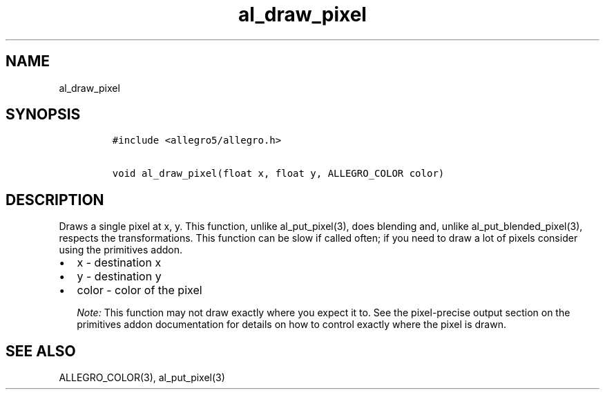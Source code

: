 .TH al_draw_pixel 3 "" "Allegro reference manual"
.SH NAME
.PP
al_draw_pixel
.SH SYNOPSIS
.IP
.nf
\f[C]
#include\ <allegro5/allegro.h>

void\ al_draw_pixel(float\ x,\ float\ y,\ ALLEGRO_COLOR\ color)
\f[]
.fi
.SH DESCRIPTION
.PP
Draws a single pixel at x, y.
This function, unlike al_put_pixel(3), does blending and, unlike
al_put_blended_pixel(3), respects the transformations.
This function can be slow if called often; if you need to draw a
lot of pixels consider using the primitives addon.
.IP \[bu] 2
x - destination x
.IP \[bu] 2
y - destination y
.IP \[bu] 2
color - color of the pixel
.RS
.PP
\f[I]Note:\f[] This function may not draw exactly where you expect
it to.
See the pixel-precise output section on the primitives addon
documentation for details on how to control exactly where the pixel
is drawn.
.RE
.SH SEE ALSO
.PP
ALLEGRO_COLOR(3), al_put_pixel(3)
